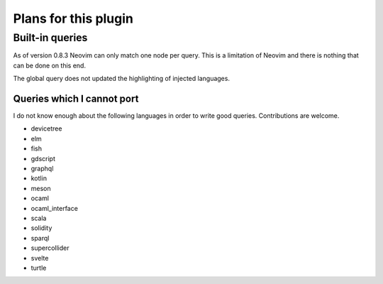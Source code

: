.. default-role:: code

#######################
 Plans for this plugin
#######################


Built-in queries
################

As of version 0.8.3 Neovim can only match one node per query.  This is a
limitation of Neovim and there is nothing that can be done on this end.

The global query does not updated the highlighting of injected languages.


Queries which I cannot port
===========================

I do not know enough about the following languages in order to write good
queries.  Contributions are welcome.

- devicetree
- elm
- fish
- gdscript
- graphql
- kotlin
- meson
- ocaml
- ocaml_interface
- scala
- solidity
- sparql
- supercollider
- svelte
- turtle
